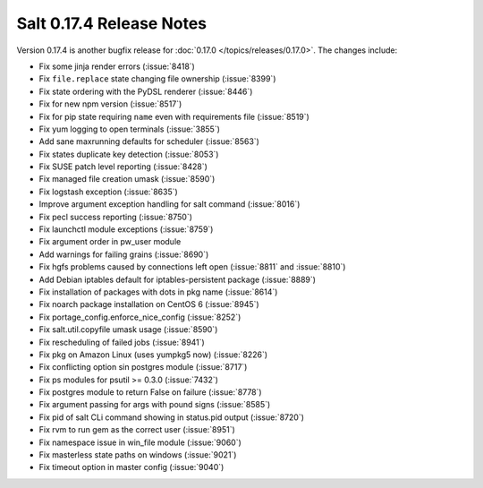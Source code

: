 =========================
Salt 0.17.4 Release Notes
=========================

Version 0.17.4 is another bugfix release for :doc:`0.17.0
</topics/releases/0.17.0>`.  The changes include:

- Fix some jinja render errors (:issue:`8418`)
- Fix ``file.replace`` state changing file ownership (:issue:`8399`)
- Fix state ordering with the PyDSL renderer (:issue:`8446`)
- Fix for new npm version (:issue:`8517`)
- Fix for pip state requiring ``name`` even with requirements file (:issue:`8519`)
- Fix yum logging to open terminals (:issue:`3855`)
- Add sane maxrunning defaults for scheduler (:issue:`8563`)
- Fix states duplicate key detection (:issue:`8053`)
- Fix SUSE patch level reporting (:issue:`8428`)
- Fix managed file creation umask (:issue:`8590`)
- Fix logstash exception (:issue:`8635`)
- Improve argument exception handling for salt command (:issue:`8016`)
- Fix pecl success reporting (:issue:`8750`)
- Fix launchctl module exceptions (:issue:`8759`)
- Fix argument order in pw_user module
- Add warnings for failing grains (:issue:`8690`)
- Fix hgfs problems caused by connections left open (:issue:`8811` and :issue:`8810`)
- Add Debian iptables default for iptables-persistent package (:issue:`8889`)
- Fix installation of packages with dots in pkg name (:issue:`8614`)
- Fix noarch package installation on CentOS 6 (:issue:`8945`)
- Fix portage_config.enforce_nice_config (:issue:`8252`)
- Fix salt.util.copyfile umask usage (:issue:`8590`)
- Fix rescheduling of failed jobs (:issue:`8941`)
- Fix pkg on Amazon Linux (uses yumpkg5 now) (:issue:`8226`)
- Fix conflicting option sin postgres module (:issue:`8717`)
- Fix ps modules for psutil >= 0.3.0 (:issue:`7432`)
- Fix postgres module to return False on failure (:issue:`8778`)
- Fix argument passing for args with pound signs (:issue:`8585`)
- Fix pid of salt CLi command showing in status.pid output (:issue:`8720`)
- Fix rvm to run gem as the correct user (:issue:`8951`)
- Fix namespace issue in win_file module (:issue:`9060`)
- Fix masterless state paths on windows (:issue:`9021`)
- Fix timeout option in master config (:issue:`9040`)
